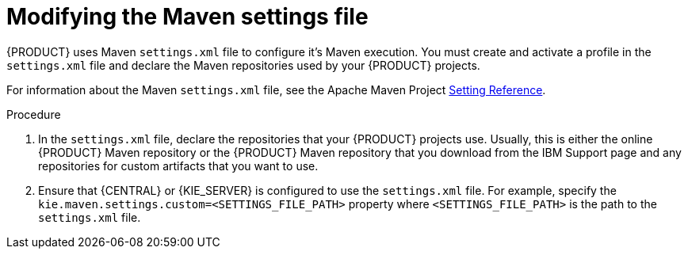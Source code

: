 [id='maven-settings-configuration-ref_{context}']

= Modifying the Maven settings file

{PRODUCT} uses Maven `settings.xml` file to configure it's Maven execution. You must create and activate a profile in the `settings.xml` file and declare the Maven repositories used by your {PRODUCT} projects.

For information about the Maven `settings.xml` file, see the Apache Maven Project  https://maven.apache.org/settings.html[Setting Reference].

.Procedure
. In the `settings.xml` file, declare the repositories that your {PRODUCT} projects use. Usually, this is either the online {PRODUCT} Maven repository or the
{PRODUCT} Maven repository that you download from the IBM Support page and any repositories for custom artifacts that you want to use.
. Ensure that {CENTRAL} or {KIE_SERVER} is configured to use the `settings.xml` file. For example, specify the `kie.maven.settings.custom=<SETTINGS_FILE_PATH>` property where `<SETTINGS_FILE_PATH>` is the path to the `settings.xml` file.
+
ifeval::["{context}" == "install-on-jws"]
On {JWS}, for {KIE_SERVER} add `-Dkie.maven.settings.custom=<SETTINGS_FILE_PATH>` to the  `CATALINA_OPTS` section of the `setenv.sh` (Linux) or `setenv.bat` (Windows) file. For standalone {CENTRAL}, enter the following command:
+
[source,subs="attributes+"]
----
java -jar {PRODUCT_INIT_TOP}-{PRODUCT_VERSION}-BCS.Jar --cli-script=application-script.cli -Dkie.maven.settings.custom=<SETTINGS_FILE_PATH>
----
endif::[]
ifeval::["{context}" == "install-on-tomcat"]
On {TOMCAT}, for {KIE_SERVER} add `-Dkie.maven.settings.custom=<SETTINGS_FILE_PATH>` to the  `CATALINA_OPTS` section of the `setenv.sh` (Linux) or `setenv.bat` (Windows) file. For standalone {CENTRAL}, enter the following command:
+
[source]
----
java -jar {PRODUCT_INIT_TOP}-{PRODUCT_VERSION}-BCS.Jar --cli-script=application-script.cli -Dkie.maven.settings.custom=<SETTINGS_FILE_PATH>
----
endif::[]
